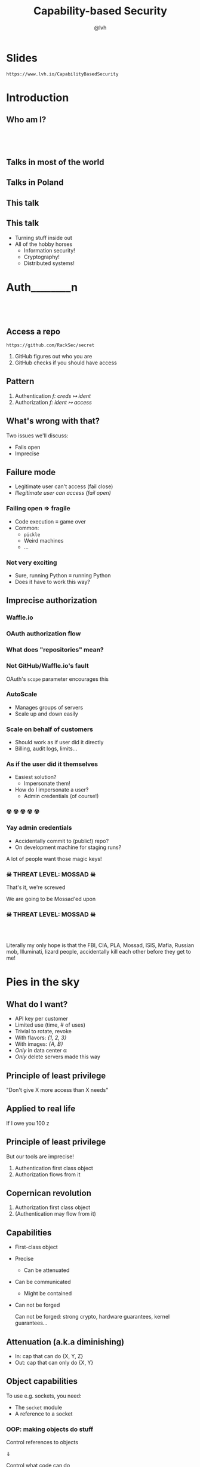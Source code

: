 #+Title: Capability-based Security
#+Author: @lvh
#+Email: _@lvh.io

#+OPTIONS: toc:nil reveal_rolling_links:nil num:nil reveal_history:true
#+REVEAL_TRANS: linear
#+REVEAL_THEME: lvh

* Slides

  ~https://www.lvh.io/CapabilityBasedSecurity~

* Introduction

** Who am I?

   #+BEGIN_HTML
   <img style="width:70%" src="./media/lvh.svg">
   #+END_HTML

** 　

   #+ATTR_HTML: :style width:80%
   [[./media/RMSLogoWithTextmarkLight.png]]

** Talks in most of the world

   #+BEGIN_HTML
   <img style="width:40%" src="./media/Serious.svg">
   #+END_HTML

** Talks in Poland

   #+BEGIN_HTML
   <img style="width:70%" src="./media/MadScientist.svg">
   #+END_HTML

** This talk

   #+BEGIN_HTML
   <img style="width:70%" src="./media/MadScientist.svg">
   #+END_HTML

** This talk

   * Turning stuff inside out
   * All of the hobby horses
     * Information security!
     * Cryptography!
     * Distributed systems!

* Auth________‌n

** 　

   #+BEGIN_HTML
   <img style="width:60%" src="./media/Octocat.svg">
   #+END_HTML

** Access a repo

   ~https://github.com/RackSec/secret~

   1. GitHub figures out who you are
   2. GitHub checks if you should have access

** Pattern

   1. Authentication /f: creds ↦ ident/
   2. Authorization /f: ident ↦ access/

** What's wrong with that?

   Two issues we'll discuss:

   * Fails open
   * Imprecise

** Failure mode

   * Legitimate user can't access (fail close)
   * /Illegitimate user can access (fail open)/

*** Failing open ⇒ fragile

    #+ATTR_REVEAL: :frag (roll-in)
    * Code execution ≡ game over
    * Common:
      * ~pickle~
      * Weird machines
      * ...

*** Not very exciting

    * Sure, running Python ≡ running Python
    * Does it have to work this way?

** Imprecise authorization

*** Waffle.io

   #+BEGIN_HTML
   <img style="width:100%" src="./media/WaffleIo.png">
   #+END_HTML

*** OAuth authorization flow

   #+BEGIN_HTML
   <img style="width:90%" src="./media/WaffleIoAuthorization.png">
   #+END_HTML

*** What does "repositories" mean?

   #+BEGIN_HTML
   <img style="width:80%" src="./media/WaffleIoAuthorizatonDetails.png">
   #+END_HTML

*** Not GitHub/Waffle.io's fault

    OAuth's ~scope~ parameter encourages this

*** AutoScale

   * Manages groups of servers
   * Scale up and down easily

*** Scale on behalf of customers

    * Should work as if user did it directly
    * Billing, audit logs, limits...

*** As if the user did it themselves

    #+ATTR_REVEAL: :frag (roll-in)
    * Easiest solution?
      * Impersonate them!
    * How do I impersonate a user?
      * Admin credentials (of course!)

*** ☢ ☢ ☢ ☢ ☢

    [[./media/MarieSklodowska.jpg]]

*** Yay admin credentials

    * Accidentally commit to (public!) repo?
    * On development machine for staging runs?

    A lot of people want those magic keys!

*** ☠ THREAT LEVEL: MOSSAD ☠

    That's it, we're screwed

    We are going to be Mossad'ed upon

    #+BEGIN_HTML
    <img style="width:80%" src="./media/MossadedUpon.png">
    #+END_HTML

*** ☠ THREAT LEVEL: MOSSAD ☠

    #+BEGIN_HTML
    <img style="width:13%" src="./media/FBI.svg">
    <img style="width:13%" src="./media/PLA.svg">

    <br>

    <img style="width:13%" src="./media/Mossad.svg">
    <img style="width:18%" src="./media/lvh.svg">
    <img style="width:13%" src="./media/CIA.svg">

    <br>

    <img style="width:13%" src="./media/NSA.svg">
    <img style="width:13%" src="./media/Putin.jpg">
    #+END_HTML

    #+BEGIN_NOTES
    Literally my only hope is that the FBI, CIA, PLA, Mossad, ISIS,
    Mafia, Russian mob, Illuminati, lizard people, accidentally kill
    each other before they get to me!
    #+END_NOTES

* Pies in the sky

    #+BEGIN_HTML
    <img style="width:30%" src="./media/Pies.svg">
    #+END_HTML

** What do I want?

    #+ATTR_REVEAL: :frag (roll-in)
    * API key per customer
    * Limited use (time, # of uses)
    * Trivial to rotate, revoke
    * With flavors: /{1, 2, 3}/
    * With images: /{A, B}/
    * /Only/ in data center α
    * /Only/ delete servers made this way

** Principle of least privilege

   "Don't give X more access than X needs"

** Applied to real life

   If I owe you 100 z



** Principle of least privilege

   But our tools are imprecise!

   1. Authentication first class object
   2. Authorization flows from it

** Copernican revolution

   1. Authorization first class object
   2. (Authentication may flow from it)

** Capabilities

    #+ATTR_REVEAL: :frag (roll-in)
   * First-class object
   * Precise
     * Can be attenuated
   * Can be communicated
     * Might be contained
   * Can not be forged

     #+BEGIN_NOTES
     Can not be forged: strong crypto, hardware guarantees, kernel guarantees...
     #+END_NOTES

** Attenuation (a.k.a diminishing)

   * In: cap that can do {X, Y, Z}
   * Out: cap that can only do {X, Y}

** Object capabilities

   To use e.g. sockets, you need:

   * The ~socket~ module
   * A reference to a socket

*** OOP: making objects do stuff

    Control references to objects

    ⇓

    Control what code can do

** Can we fix access control?

    * Probably not; already a mess
    * Scales poorly with fine granularity

*** Dependent typed problem

    #+ATTR_REVEAL: :frag (roll-in)
    * Most systems express roles, classes
      * Create servers, delete servers
      * (That's broader than usual!)
    * That's still way too broad, I want:
      * Can create server with image /A/, &c
      * Can delete server made this way

*** Let's settle for ugly & imprecise

    #+ATTR_REVEAL: :frag (roll-in)
    * Roles are the path to the dark side
    * Roles lead to Active Directory
    * Active Directory leads to anger
    * Anger leads to hate
    * Hate leads to suffering

*** Finally, why would you /want/ that?

    Cryptography, not pinky swears

* How do we do that?

** "Easy" mode: local

** Crypto, not pinky swears

*** Tahoe-LAFS

   #+BEGIN_HTML
   <img style="width:100%" src="./media/TahoeLAFSCaps.svg">
   #+END_HTML

*** Icecap

   #+BEGIN_HTML
   <img style="width:100%" src="./media/IcecapCaps.svg">
   #+END_HTML

*** Icecap

   #+BEGIN_HTML
   <img style="width:50%" src="./media/IcecapDependencies.svg">
   #+END_HTML

* Why don't we do that already?

** Lots of alternatives

   * Classic privilege dropping
   * POSIX capabilities
     * ~CAP_NET_BIND_SERVICE~ &c
   * ~seccomp~, ~AppArmor~, ~SELinux~, ...
   * ~tame()~, ~securelevel~, ...
   * ...

*** Oh my, there are so many

    * That should probably tell you something
    * Mostly opt-in or de-facto opt-in

** We use caps already, sort-of

   * Webhooks (no confinement)
   * ~capsicum~ (kernel, no crypto)

*** Just not consistently

    How many of you:

    #+ATTR_REVEAL: :frag (roll-in)
    * ... have Python software running in production?
    * ... that can only access the resources it needs?
    * ... have used object-capability systems?
    * ... are running them in production now?

*** We've tried this

    * Programming languages: E, Caja…
    * Operating systems: EROS, Coyotos, (se)L4…
    * Other systems: Tahoe-LAFS…

*** Really great features, e.g. in E

    * Secure (crypto, not pinky swears)
    * Persistent
    * Distributed (a la Erlang)
    * Deadlock free

*** It didn't pan out

    Has /anyone/ heard of any of these systems?

*** Why didn't it pan out?

    (Reality is complex, I'm simplifying, theorizing)

    * Backwards compatibility is pretty great
      * Nobody wants to re-write their project
    * Security often not a priority
      * (see Building Secure Systems, PyCon 2015)

** How can we do better?

   UX UX UX UX UX UX UX UX
   UX UX UX UX UX UX UX UX
   UX UX UX UX UX UX UX UX
   UX UX UX UX UX UX UX UX
   UX UX UX UX UX UX UX UX
   UX UX UX UX UX UX UX UX
   UX UX UX UX UX UX UX UX
   UX UX UX UX UX UX UX UX
   UX UX UX UX UX UX UX UX
   UX UX UX UX UX UX UX UX
   UX UX UX UX UX UX UX UX
   UX UX UX UX UX UX UX UX
   UX UX UX UX UX UX UX UX
   UX UX UX UX UX UX UX UX

*** Seriously crypto people

   (Yes, this includes me)

   * Most programmers know not to do crypto
   * But cryptographers still do UX... poorly

*** Cooperation & diversity FTW


* Wrap-up

** Thanks, everyone!

   * Everyone for putting up with my rant
   * PyCon PL organizers for inviting me 💖

** Questions?

* Slides

  ~https://www.lvh.io/CapabilityBasedSecurity~
